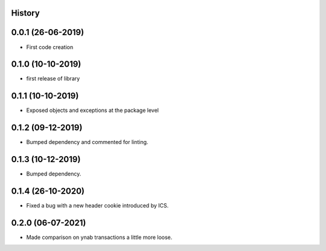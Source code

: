 .. :changelog:

History
-------

0.0.1 (26-06-2019)
---------------------

* First code creation


0.1.0 (10-10-2019)
------------------

* first release of library


0.1.1 (10-10-2019)
------------------

* Exposed objects and exceptions at the package level


0.1.2 (09-12-2019)
------------------

* Bumped dependency and commented for linting.


0.1.3 (10-12-2019)
------------------

* Bumped dependency.


0.1.4 (26-10-2020)
------------------

* Fixed a bug with a new header cookie introduced by ICS.


0.2.0 (06-07-2021)
------------------

* Made comparison on ynab transactions a little more loose.
